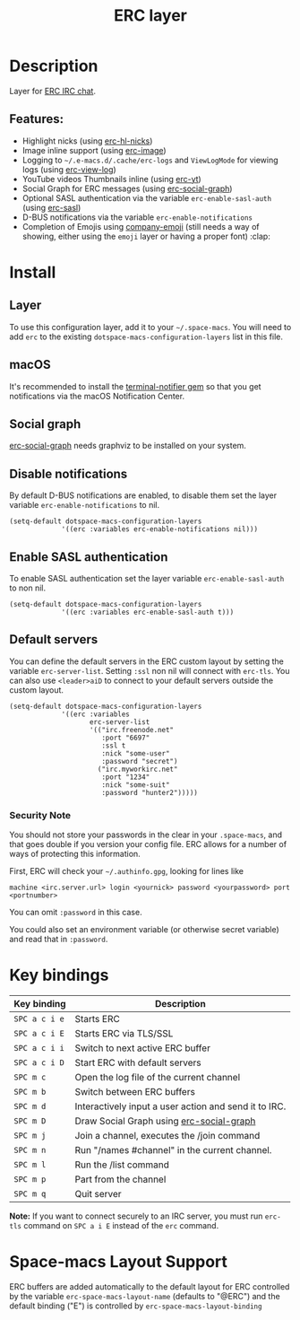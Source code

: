 #+TITLE: ERC layer

#+TAGS: chat|layer

* Table of Contents                     :TOC_5_gh:noexport:
- [[#description][Description]]
  - [[#features][Features:]]
- [[#install][Install]]
  - [[#layer][Layer]]
  - [[#macos][macOS]]
  - [[#social-graph][Social graph]]
  - [[#disable-notifications][Disable notifications]]
  - [[#enable-sasl-authentication][Enable SASL authentication]]
  - [[#default-servers][Default servers]]
    - [[#security-note][Security Note]]
- [[#key-bindings][Key bindings]]
- [[#space-macs-layout-support][Space-macs Layout Support]]

* Description
Layer for [[http://www.e-macswiki.org/e-macs/ERC][ERC IRC chat]].

** Features:
- Highlight nicks (using [[https://github.com/leathekd/erc-hl-nicks][erc-hl-nicks]])
- Image inline support (using [[https://github.com/kidd/erc-image.el][erc-image]])
- Logging to =~/.e-macs.d/.cache/erc-logs= and =ViewLogMode= for viewing logs
  (using [[https://github.com/Niluge-KiWi/erc-view-log][erc-view-log]])
- YouTube videos Thumbnails inline (using [[https://github.com/yhvh/erc-yt][erc-yt]])
- Social Graph for ERC messages (using [[https://github.com/vibhavp/erc-social-graph][erc-social-graph]])
- Optional SASL authentication via the variable =erc-enable-sasl-auth=
  (using [[http://e-macswiki.org/e-macs/ErcSASL][erc-sasl]])
- D-BUS notifications via the variable =erc-enable-notifications=
- Completion of Emojis using [[https://github.com/dunn/company-emoji][company-emoji]] (still needs a way of showing, either
  using the =emoji= layer or having a proper font) :clap:

* Install
** Layer
To use this configuration layer, add it to your =~/.space-macs=. You will need to
add =erc= to the existing =dotspace-macs-configuration-layers= list in this
file.

** macOS
It's recommended to install the [[https://github.com/alloy/terminal-notifier][terminal-notifier gem]] so that you get
notifications via the macOS Notification Center.

** Social graph
[[https://github.com/vibhavp/erc-social-graph][erc-social-graph]] needs graphviz to be installed on your system.

** Disable notifications
By default D-BUS notifications are enabled, to disable them set the layer
variable =erc-enable-notifications= to nil.

#+BEGIN_SRC e-macs-lisp
  (setq-default dotspace-macs-configuration-layers
               '((erc :variables erc-enable-notifications nil)))
#+END_SRC

** Enable SASL authentication
To enable SASL authentication set the layer variable =erc-enable-sasl-auth= to
non nil.

#+BEGIN_SRC e-macs-lisp
  (setq-default dotspace-macs-configuration-layers
               '((erc :variables erc-enable-sasl-auth t)))
#+END_SRC

** Default servers
You can define the default servers in the ERC custom layout by setting the
variable =erc-server-list=. Setting =:ssl= non nil will connect with =erc-tls=.
You can also use =<leader>aiD= to connect to your default servers outside the
custom layout.

#+BEGIN_SRC e-macs-lisp
  (setq-default dotspace-macs-configuration-layers
               '((erc :variables
                      erc-server-list
                      '(("irc.freenode.net"
                         :port "6697"
                         :ssl t
                         :nick "some-user"
                         :password "secret")
                        ("irc.myworkirc.net"
                         :port "1234"
                         :nick "some-suit"
                         :password "hunter2")))))
#+END_SRC

*** Security Note
You should not store your passwords in the clear in your =.space-macs=, and that
goes double if you version your config file. ERC allows for a number of ways of
protecting this information.

First, ERC will check your =~/.authinfo.gpg=, looking for lines like

#+BEGIN_SRC shell
  machine <irc.server.url> login <yournick> password <yourpassword> port <portnumber>
#+END_SRC

You can omit =:password= in this case.

You could also set an environment variable (or otherwise secret variable) and
read that in =:password=.

* Key bindings

| Key binding   | Description                                           |
|---------------+-------------------------------------------------------|
| ~SPC a c i e~ | Starts ERC                                            |
| ~SPC a c i E~ | Starts ERC via TLS/SSL                                |
| ~SPC a c i i~ | Switch to next active ERC buffer                      |
| ~SPC a c i D~ | Start ERC with default servers                        |
| ~SPC m c~     | Open the log file of the current channel              |
| ~SPC m b~     | Switch between ERC buffers                            |
| ~SPC m d~     | Interactively input a user action and send it to IRC. |
| ~SPC m D~     | Draw Social Graph using [[https://github.com/vibhavp/erc-social-graph][erc-social-graph]]              |
| ~SPC m j~     | Join a channel, executes the /join command            |
| ~SPC m n~     | Run "/names #channel" in the current channel.         |
| ~SPC m l~     | Run the /list command                                 |
| ~SPC m p~     | Part from the channel                                 |
| ~SPC m q~     | Quit server                                           |

*Note:* If you want to connect securely to an IRC server, you must run =erc-tls=
 command on ~SPC a i E~ instead of the =erc= command.

* Space-macs Layout Support
ERC buffers are added automatically to the default layout for ERC controlled by
the variable =erc-space-macs-layout-name= (defaults to "@ERC") and the default
binding ("E") is controlled by =erc-space-macs-layout-binding=


